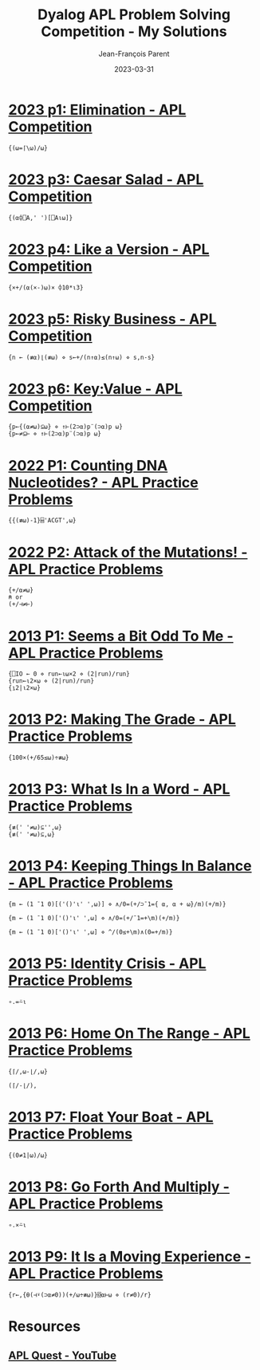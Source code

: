 #+TITLE:       Dyalog APL Problem Solving Competition - My Solutions
#+AUTHOR:      Jean-François Parent
#+EMAIL:       parent.j.f@gmail.com
#+DATE:        2023-03-31
#+URI:         /blog/%y/%m/%d/apl_solutions
#+KEYWORDS:    apl,programming
#+TAGS:        apl,programming
#+LANGUAGE:    en
#+OPTIONS:     H:3 num:nil toc:1 \n:nil ::t |:t ^:nil -:nil f:t *:t <:t
#+DESCRIPTION: Dyalog APL Problem Solving Competition - My Solutions

* [[https://contest.dyalog.com/?goto=P11][2023 p1: Elimination - APL Competition]]
#+begin_src apl
  {(⍵=⌈\⍵)/⍵}
#+end_src
* [[https://contest.dyalog.com/?goto=P13][2023 p3: Caesar Salad - APL Competition]]
#+begin_src apl
  {(⍺⌽⎕A,' ')[⎕A⍳⍵]}
#+end_src
* [[https://contest.dyalog.com/?goto=P14][2023 p4: Like a Version - APL Competition]]
#+begin_src apl
  {×+/(⍺(×-)⍵)× ⌽10*⍳3}
#+end_src
* [[https://contest.dyalog.com/?goto=P15][2023 p5: Risky Business - APL Competition]]
#+begin_src apl
  {n ← (≢⍺)⌊(≢⍵) ⋄ s←+/(n↑⍺)≤(n↑⍵) ⋄ s,n-s}
#+end_src
* [[https://contest.dyalog.com/?goto=P16][2023 p6: Key:Value - APL Competition]]
#+begin_src apl
  {p←{(⍺≠⍵)⊆⍵} ⋄ ↑⊢(2⊃⍺)p¨(⊃⍺)p ⍵}
  {p←≠⊆⊢ ⋄ ↑⊢(2⊃⍺)p¨(⊃⍺)p ⍵}
#+end_src
* [[https://problems.tryapl.org/psets/2022.html?goto=P1_Counting_DNA][2022 P1: Counting DNA Nucleotides? - APL Practice Problems]]
#+begin_src apl
  {{(≢⍵)-1}⌸'ACGT',⍵}
#+end_src
* [[https://problems.tryapl.org/psets/2022.html?goto=P2_Mutations][2022 P2: Attack of the Mutations! - APL Practice Problems]]
#+begin_src apl
  {+/⍺≠⍵}
  ⍝ or
  (+/⊣≠⊢)
#+end_src
* [[https://problems.tryapl.org/psets/2013.html?goto=P1_Seems_a_Bit_Odd_To_Me][2013 P1: Seems a Bit Odd To Me - APL Practice Problems]]
#+begin_src apl
  {⎕IO ← 0 ⋄ run←⍳⍵×2 ⋄ (2|run)/run}
  {run←⍳2×⍵ ⋄ (2|run)/run}
  {⍸2|⍳2×⍵}
#+end_src
* [[https://problems.tryapl.org/psets/2013.html?goto=P2_Making_The_Grade][2013 P2: Making The Grade - APL Practice Problems]]
#+begin_src apl
  {100×(+/65≤⍵)÷≢⍵}
#+end_src
* [[https://problems.tryapl.org/psets/2013.html?goto=P3_What_Is_In_a_Word][2013 P3: What Is In a Word - APL Practice Problems]]
#+begin_src apl
  {≢(' '≠⍵)⊆'',⍵}
  {≢(' '≠⍵)⊆,⍵}
#+end_src
* [[https://problems.tryapl.org/psets/2013.html?goto=P4_Keeping_Things_In_Balance][2013 P4: Keeping Things In Balance - APL Practice Problems]]
#+begin_src apl
  {m ← (1 ¯1 0)[('()'⍳' ',⍵)] ⋄ ∧/0=(+/⊃¯1={ ⍺, ⍺ + ⍵}/m)(+/m)}
  
  {m ← (1 ¯1 0)['()'⍳' ',⍵] ⋄ ∧/0=(+/¯1=+\m)(+/m)}

  {m ← (1 ¯1 0)['()'⍳' ',⍵] ⋄ ^/(0≤+\m)∧(0=+/m)}
#+end_src
* [[https://problems.tryapl.org/psets/2013.html?goto=P5_Identity_Crisis][2013 P5: Identity Crisis - APL Practice Problems]]
#+begin_src apl
  ∘.=⍨⍳
#+end_src
* [[https://problems.tryapl.org/psets/2013.html?goto=P6_Home_On_The_Range][2013 P6: Home On The Range - APL Practice Problems]]
#+begin_src apl
  {⌈/,⍵-⌊/,⍵}
  
  (⌈/-⌊/),
#+end_src
* [[https://problems.tryapl.org/psets/2013.html?goto=P7_Float_Your_Boat][2013 P7: Float Your Boat - APL Practice Problems]]
#+begin_src apl
  {(0≠1|⍵)/⍵}
#+end_src
* [[https://problems.tryapl.org/psets/2013.html?goto=P8_Go_Forth_And_Multiply][2013 P8: Go Forth And Multiply - APL Practice Problems]]
#+begin_src apl
  ∘.×⍨⍳
#+end_src
* [[https://problems.tryapl.org/psets/2013.html?goto=P9_It_Is_a_Moving_Experience][2013 P9: It Is a Moving Experience - APL Practice Problems]]
#+begin_src apl
  {r←,{⍬(⊣⍣(⊃⍺≠0))(+/⍵÷≢⍵)}⌺⍺⊢⍵ ⋄ (r≠0)/r}
#+end_src
* Resources
** [[https://www.youtube.com/playlist?list=PLYKQVqyrAEj9wDIUyLDGtDAFTKY38BUMN][APL Quest - YouTube]]

